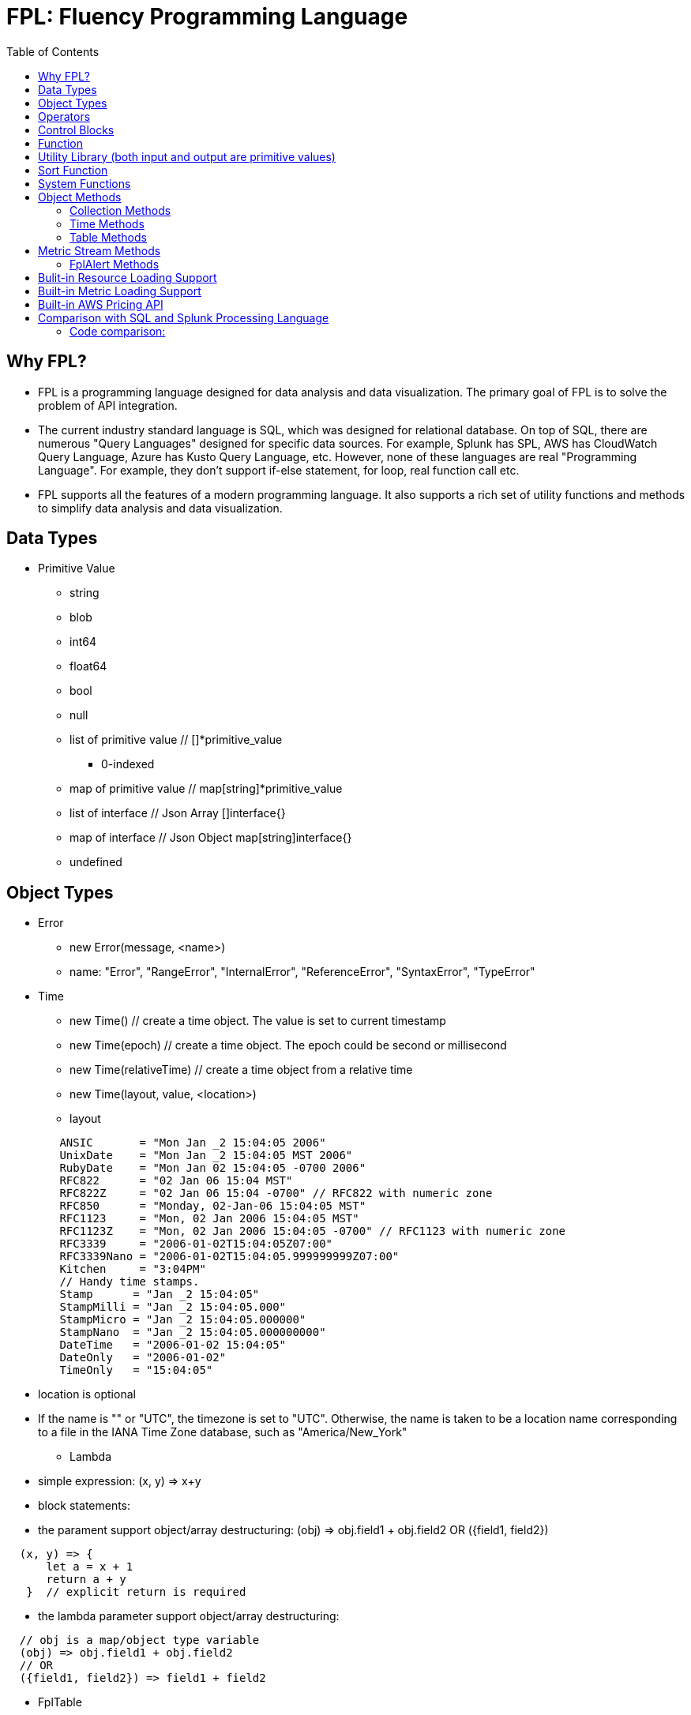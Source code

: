 = FPL: Fluency Programming Language
:toc: auto

== Why FPL?

* FPL is a programming language designed for data analysis and data visualization. The primary goal of FPL is to solve the problem of API integration. 
* The current industry standard language is SQL, which was designed for relational database. On top of SQL, there are numerous "Query Languages" designed for specific data sources. For example, Splunk has SPL, AWS has CloudWatch Query Language, Azure has Kusto Query Language, etc. However, none of these languages are real "Programming Language". For example, they don't support if-else statement, for loop, real function call etc.  
* FPL supports all the features of a modern programming language. It also supports a rich set of utility functions and methods to simplify data analysis and data visualization.  

== Data Types

* Primitive Value
** string
** blob 
** int64
** float64
** bool
** null
** list of primitive value // []*primitive_value
*** 0-indexed
** map of primitive value  // map[string]*primitive_value
** list of interface       // Json Array []interface{}
** map of interface        // Json Object map[string]interface{}
** undefined

== Object Types

* Error
** new Error(message, <name>)
** name: "Error", "RangeError", "InternalError", "ReferenceError", "SyntaxError", "TypeError"
* Time
** new Time()  // create a time object. The value is set to current timestamp
** new Time(epoch)  // create a time object. The epoch could be second or millisecond
** new Time(relativeTime) // create a time object from a relative time 
** new Time(layout, value, <location>)
** layout
----
        ANSIC       = "Mon Jan _2 15:04:05 2006"
	UnixDate    = "Mon Jan _2 15:04:05 MST 2006"
	RubyDate    = "Mon Jan 02 15:04:05 -0700 2006"
	RFC822      = "02 Jan 06 15:04 MST"
	RFC822Z     = "02 Jan 06 15:04 -0700" // RFC822 with numeric zone
	RFC850      = "Monday, 02-Jan-06 15:04:05 MST"
	RFC1123     = "Mon, 02 Jan 2006 15:04:05 MST"
	RFC1123Z    = "Mon, 02 Jan 2006 15:04:05 -0700" // RFC1123 with numeric zone
	RFC3339     = "2006-01-02T15:04:05Z07:00"
	RFC3339Nano = "2006-01-02T15:04:05.999999999Z07:00"
	Kitchen     = "3:04PM"
	// Handy time stamps.
	Stamp      = "Jan _2 15:04:05"
	StampMilli = "Jan _2 15:04:05.000"
	StampMicro = "Jan _2 15:04:05.000000"
	StampNano  = "Jan _2 15:04:05.000000000"
	DateTime   = "2006-01-02 15:04:05"
	DateOnly   = "2006-01-02"
	TimeOnly   = "15:04:05"
----
** location is optional
** If the name is "" or "UTC", the timezone is set to "UTC". Otherwise, the name is taken to be a location name corresponding to a file in the IANA Time Zone database, such as "America/New_York"
* Lambda
** simple expression: (x, y) => x+y
** block statements: 
** the parament support object/array destructuring: (obj) => obj.field1 + obj.field2   OR ({field1, field2}) 
---- 
  (x, y) => {
      let a = x + 1
      return a + y 
   }  // explicit return is required
----  
** the lambda parameter support object/array destructuring:
----
  // obj is a map/object type variable
  (obj) => obj.field1 + obj.field2   
  // OR
  ({field1, field2}) => field1 + field2
---- 
* FplTable
** new Table(col1,col2,...)
** Columns
** Rows

* FplMetric 
** from,to
** interval
** dimensions
** Metrics

* FplAlert

* Tuple:  list of Data Types or Object Types

* Map:   map of Data Types or Object Types

== Operators

* Binary operators comprise
** arithmetic operators:
*** '+' : addition
*** '-': subtraction
*** '*': multiplication
*** '/': float division
*** '%': modulo

** bitwise operators:
*** '&': bitwise AND
*** '|': bitwise OR
*** '^': bitwise exclusive OR
*** '>>': right shift
*** '<<': left shift

** relational operators:
*** '==': equality
*** '!=': inequality
*** '<': less than
*** '>': greater than
*** '<=': less or equal
*** '>=': greater or equal

** logical operators:
*** '&&': and
*** '||':  or
*** '!':  not

** conditional(ternary) operator
*** condition? trueValue:falseValue

** optional chaining (?.)
*** The optional chaining (?.) operator accesses an object's property or calls a function. If the object's property or function is undefined or null, the expression evaluates to undefined instead of throwing an error.

== Control Blocks

* if/elseif/else support
** value to bool conversion: false, null, undefined, 0, "", are false, all other values are true
----
let s = 100
if !s {
  printf("s has a false value")
} elseif s > 100 {
  printf("s is greater than 100")
} else {
  printf("s is less than or greater to 100")
}
----

* for loop support
** for <index> <entry> = range <list> { }
** for <key> <value> = range <map> { }
** for range loop also apply to utf8 encoded string
*** in this case, the index of the loop is the starting position of the current rune, measured by bytes. see the example below
----
let lst = [0, 10, 20]
for i, v = range lst {
  printf("index: %d:  value: %d", i, v)
}

let map = {x:0, y:10, z:20}
for k, v = range map {
  printf("key: %s:  value: %d", k, v)
}

// apply for utf8 encoded string
let nihongo = "日本語"
for i, s = range nihongo {
  printf("i:%d  s:%s", i, s)
}
// i:0  s:日
// i:3  s:本
// i:6  s:語
----
* for loop with three components:  for init?; condition?; post? { }
----
let list = [0, 10, 20]
for let i = 0; i < len(list); i++ {
  printf("index: %d:  value: %d", i, list[i])
}
----

* break 
** break out of the current for loop

* continue
** skip the current iteration of the for loop

* throw <error>
** throw new Error("invalid data type")

* try { } catch () {} finally {} 
----
try {
  nonExistentFunction();
} catch (e) {
  printf("%s: %s", e.name, e.message);
  // print out: ReferenceError: nonExistentFunction is not defined
} finally {
  // execute after the try block and catch block(s) execute, 
  // but before the statements following the try...catch...finally block
}

----

* return <value>

* comments
** single-line comments //
** multi-line comments  /*  */

== Function 

* function <name> (parameters) { }

* function main() {}
** main function is the execution starting point

== Utility Library (both input and output are primitive values)

* toLower(string) => string
** returns the string in lowercase
----
toLower("HELLO") // return the string "hello"
toLower(" World") // return the string " world"
----

* toUpper(string) => string
** returns the string in uppercase
----
toUpper("hello") // return the string "HELLO"
toUpper("wORld") // return the string "WORLD"
----

* startsWith(string, prefix) => bool
** returns true if string starts with prefix, false otherwise
** is case and whitespace sensitive
----
let s = "hello"
startsWith("hello", "he") // return true
startsWith("hello", "He") // return false
----

* endsWith(string, suffix) => bool
** returns true if string ends with suffix, false otherwise
** is case and whitespace sensitive
----
let s = "hello"
endsWith("hello", "llo") // return true
endsWith("hello", "LLO") // return false
----

* contains(string, subString) => bool
** returns true if subString exists in string false otherwise
** is case and whitespace sensitive
----
let s = "hello"
contains("hello", "ello") // return true
contains("hello", "hi") // return false
contains("hello", "He") // return false
----

* content(string1, string2) => bool
** returns true if string1 equals string2 false otherwise
** is case and whitespace sensitive
----
let s = "hello"
content(s, "hello") // return true
content(s, "Hello") // return false
content(s, "hello ") // return false
----

* trim(s, cutset) => string
** returns a sliced of the string s with all leading and trailing Unicode code points contained in cutset removed.
** cutset will be seen as a collection of characters
----
let s = "Hello and Hello"
trim(s, "Hello") // return the string "and"
trim(s, "o leH") // return the string "and"
trim(s, "Hel") // return the string "lo and Hello"
----

* trimPrefix(s, prefix) => string
** returns s without the provided leading prefix string. If s doesn't start with prefix, s is returned unchanged.
** is case and whitespace sensitive
----
let s = "Hello World"
trimPrefix(s, "Hello ") // return the string "World"
trimPrefix(s, "hello") // return the string "Hello World"
----

* trimSuffix(s, suffix) => string
** returns s without the provided trailing suffix string. If s doesn't end with suffix, s is returned unchanged.
** is case and whitespace sensitive
----
let s = "Hello World"
trimSuffix(s, "World") // return the string "Hello "
trimSuffix(s, "Hello") // return the string "Hello World"
----

* split(variable, delim)
** split the input string on delim and returns a list of string
----
let s = "1,2,3"
split(s, ",") // return a list ["1", "2", "3"]
split(s, "2") // return a list ["1,", ",3"]
split(s, "1") // return a list ["", ",2,3"]
----
* indexOf(s, substring) 
** returns the index of the first instance of a substring in a given string.
** return -1 if the substring is not available.
----
let s = "abcd"
let i = indexOf(s, "b")
let j = indexOf(s, "n")
printf("i=%d  j=%d", i, j)
// i: 1  j:-1
----
* subString(s, start, end)
** extracts substring from start to end (exclusion)
----
let s = "abcd"
let sub = subString(s, 1, 2)
printf("subString=%s", sub)
// subString=b
----

* parseInt(s, base)
** parse a string in the given base into a 64bit integer
** if base is not given, it will default to 0
** if the base argument is 0, the true base is implied by the string's prefix (if present): 2 for "0b", 8 for "0" or "0o", 16 for "0x", and 10 otherwise
----
let s = 10
parseInt(s) // return the int64 value of 10
parseInt(s, 2) // return the int64 value of 2

let s = "0b10"
parseInt(s) // return the int64 value of 2
----

* parseFloat(s)
** parse a string into a 64bit floating-point number
----
parseFloat("10") // return the float64 value of 10.0
parseFloat("10.11") // return the float64 value of 10.11
----

* parseBool(s)
** returns the boolean value represented by the string. 
** it accepts 1, t, T, TRUE, true, True, 0, f, F, FALSE, false, False. Any other values returns undefined
----
parseBool("1") // return the bool value true
parseBool("f") // return the bool value false
parseBool("fa") // return undefined
----
* parseJson(text)
** parse a JSON string
** return JsonObject, JsonArray, string, float, int, bool or null value
* coalesce(var1, var2, var3, ...)
** return the first argument that is a non-empty string value, undefined otherwise
----
coalesce("str1", "str2", "str3", ...) // return the string "str1"
coalesce("", 15, "str3", ...) // return the string "str3"
coalesce("", "", "") // return undefined
----
* isValidIP(s) 
** return true if the input string is a valid ip address
* isIPv4(s)
** return true if the input string is a valid IPv4 address
* isIPv6(s)
** return true if the input string is a valid IPv6 address
* ipNormalize(s)
** return normalized IP address.
* timezoneOffset(timezone)
** return timezone offset in seconds against the UTC timezone
----
 printf("America/New_York offset: %d", timezoneOffset("America/New_York"))
 printf("Europe/Berlin offset: %d", timezoneOffset("Europe/Berlin"))

 // America/New_York offset: -14400
 // Europe/Berlin offset: 7200

----
* replace(s, old, new, count) 
** returns a copy of the given string, starting with the first 'count' non-overlapping instances of the old string replaced with the new one
** s: the input string
** old: the string to be replaced
** new: the string that replaces the old one
** count: up to the number of times the old string will be replaced.
** if count is less than zero, no limit on the number of replacement
----
let s = "a a a"
replace(s, "a", "Hello", 1) // return the string "Hello a a"
replace(s, "a", "Hello", 0) // return the string "a a a"
replace(s, "a", "Hello", -1) // return the string "Hello Hello Hello"
----
* replaceAll(s, regexp, replacement, count)
** ReplaceAll returns a copy of src, replacing matches of the Regexp with the replacement text repl. Inside repl, $ signs are interpreted as in Expand, so for instance $1 represents the text of the first submatch. 
** if count is less than zero, no limit on the number of replacement
----
let s = "'foo' 'bar'"
let s2 = replaceAll(s, "'([^']*)'", "${1}", -1)
printf("s2=%s", s2)
// s2=foo bar
----

* match(pattern, s)
** return true if the input string s contains any match of the regular expression pattern.
** use the ^ and $ modifiers to denote if the regex pattern match the full input string.
----
let s = "Hello"
match("^H", s) // return true since s starts with "H"
match("^h", s) // return false since s does not start with "h"
----

* regexp(pattern, s)
** this function extracts the captured "named group" matching the regular expression pattern from s.
----
let Email = "foo@gmail.com"
let obj = regexp("(?P<Name>.*)@(?P<Domain>.*)", Email) // sets obj to {Name: "foo", "Domain: "@gmail.com}
let {Name, Domain} = regexp("(?P<Name>.*)@(?P<Domain>.*)", Email) // sets the var Name = "foo" and Domain = "@gmail.com"
let obj =regexp("(?P<Name>.*)@(?P<Domain>.*)", "foo") // return undefined
----

* len(variable) 
** if variable is primitive string, returns the length of the input string
** if variable is primitive list, returns the length of the list
** if variable is primitive map, returns the number of key-value pairs in the map
** if variable is json array, returns the number of elements in the array
** if variable is json object, returns the number of key-value pairs in the object
** if variable is Tuple, returns the number of elements in the tuple
** if variable is Map, returns the number of key-value pairs in the map
** if variable is Table, returns row count of the table
** if variable is MetricStream, returns the number of data series in the metric
** if variable is Alert, returns the number of entries in the alert
** else return 0
----
len("Hello") // return an int64 value of 5
len([1, 2, 3]) // return an int64 value of 3
len({Name: "foo", Domain: "@gmail.com"}) // return an int64 value of 2
----

* append(list, element)
** if list is primitive string and element is primitive string, return a new string.
** if list is primitive list type and element is primitive value, appends element to the primitive value list
** if list is primitive json type and element is primitive value, appends element to the json array
** if list is tuple type, append element to the tuple
** else return error
----
let s = "ab"
s = append(s, "cd") // s is now the string "abcd"

let src = [1, 2, 3, 4]
append(src, 5) // src is still [1, 2, 3, 4] as it's value is not set to after append
src = append(src,5) // src is now [1, 2, 3, 4, 5]
----
* concat(list1, list2)
** merge two list type input into one new list
----
let a = [1, 2]
let b = [3, 4]
let c = concat(a, b) // c is now [1, 2, 3, 4]
----

* delete(map, key)
** map must be primitive map, jsonObject or object map. 
** key must be primitive string
----
let m = {first: 10, second: 20}
delete(m, "first") // m is now the map {second: 20}
----

* setEnv(name, value)
** set the environment variable $name to value
* getEnv(name)
** get the environment variable $name
----
setEnv("from", "-24h")
setEnv("to", "@h")
----

* typeof(variable)
** if variable is primitive value, returns the type of the primitive value: 
***       "string", "int64", "float64", "bool", "null", "undefined", "list", "map", "jsonObj", "jsonArray"
** else return the type of the object: 
***       "Tuple", "Map", "Lambda", "Table", "MetricStream", "Alert"
----
typeof(2) // return the string "int64"
typeof([1, 2, 3]) // return the string "list"
----

* isNull(var)
** return true if var is a null type, false otherwise
----
isNull("Hello") // return false
isNull(null) // return true
----

* isUndef(var)
** return true if var is undefined type, false otherwise
----
isUndef(null) // return false

let s = coalesce("", "", "") // return undefined
isUndef(s) // return true
----

* isString(var)
** return true if var is of string type, false otherwise
----
isString("abc") // return true
isString(64) // return false
----
* isBlob(var)
** return true if var is of blob type, false otherwise

* isNumber(var)
** return false if var is of int64 or float64 type, false otherwise
----
isNumber("abc") // return false
isNumber(64) // return true
----

* jsonClone(jsonValue) 
** return a deep copy of the input json object or array
----
let a = {"string":"abc", "int": 1, "float": 2.01, "bool": true, "null":null, "array":[1,2,3], "map":{"foo":"bar"}}
let b = jsonClone(a)
printf("%s",b)
// {"array":[1,2,3],"bool":true,"float":2.01,"int":1,"map":{"foo":"bar"},"null":null,"string":"abc"}
----
* toString(variable)
** convert the input variable to a string (string|blob|int64|float64|bool|null|undefined|jsonObj|jsonArray)

* base64Encode(blob|string)
** base64 encode the input string or blob
* base64Decode(string)
** base64 decode the input string and return the decoded string as a blob
----
let s = "Hello World"
let enc = base64Encode(s)
printf("enc=%s", enc)
let dec = base64Decode(enc)
printf("dec=%s", toString(dec))
----
* gzipCompress(blob|string)
** gzip compress the input string or blob
* gzipDecompress(blob)
** gzip decompress the input blob and return the decompressed as a blob 
----
let s = "Hello World"
let gzBlob = gzipCompress(s)
let b = gzipDecompress(gzBlob)
printf("%s", toString(b))
----
* run(lambda, arguments...)
** run lambda function with optional arguments
----
let printLabel = () => {
  printf("hello world")
}
run(printLabel)

let inc = (i) => {
  return i+1
}    
printf("inc %d", run(inc, 2))
----

* sprintf(format, arguments...)
** golang's printf format
** if format is not given, will default to string

* printf(format, arguments...)
** golang printf format
** if format is not given, will default to string
** format specifiers:
*** %v : formats the value in a default format
*** %d : formats decimal integers
*** %f : formats the floating-point numbers
*** %g : formats the floating-point numbers and removes trailing zeros
*** %b : formats base 2 numbers
*** %o : formats base 8 numbers
*** %t : formats true or false values
*** %s : formats string values
----
printf("%d", 2) // prints 2 as a string to traces
printf(2) // ERROR: expected string but int64 given
printf("2") // prints the string 2 to traces
----

* case(condition_1, value_1, [condition_2, value_2, ...], default_value)
** evaluate a list of conditions and returns the first value whose condition is evaluated to true. If all conditions are false, the default value is returned
----
let i = 10
case(i>10, "bigger than ten", i>=0, "positive", "negative") // return "positive"
let i = -10
case(i>10, "bigger than ten", i>=0, "positive", "negative") // return "negative"
----

* template(text, variableMap)
** generate text output based on input variables
** the template format is the same as Golang's template
** the variableMap is a map type holding variables. or a json object
----
let t = `Value of a: {{.fields.a}} 
         List: {{.list}}`
let opt = {"fields":{"a":"foo"}, "list": [1234, 5678]}
let s = template(t, opt)
//   Value of a: foo 
//   List: [1234 5678]
----

* jsonTable(array)
** generate a table from a literal array expression. 
----
let arr = [
  {ID: "a", Col1: "x"},
  {ID: "b", Col2: "y"}
]

let t = jsonTable(arr)
----

* mergeTable(table1, table2..)
** generate a new table by merging input tables

.Table t1
|===
|ID | City | State | Country

|1
|Rockville
|Maryland
|US

|2
|Silver Spring
|Maryland
|US

|3
|Baltimore
|Maryland
|US
|===

.Table t2
|===
|ID | City | State | Country

|4
|Seattle
|Washington
|US

|5
|Bellevue
|Washington
|US

|6
|Spokane
|Maryland
|US
|===

----
let t3 = mergeTable(t1, t2) // t3 is a new table with data from t1 followed by t2
----

.Table t3 resulting from the mergeTable function call
|===
|ID | City | State | Country

|1
|Rockville
|Maryland
|US

|2
|Silver Spring
|Maryland
|US

|3
|Baltimore
|Maryland
|US

|4
|Seattle
|Washington
|US

|5
|Bellevue
|Washington
|US

|6
|Spokane
|Maryland
|US
|===

== Sort Function

* sort(list, <lambda>)
** in place sort. 
** sort(list) 
** sort in ascending order, the list must be a list of numbers or strings
** sort(list, (i, j) =>  return int | bool)
** sort with a compare function.
** the compare function should return 
** a positive value if i should come after j,
** a negative value if j should come before j, 
** or 0 if i and j should keep their original order
** the compare function should return bool value
** if the bool value is true, i should come after j
** false value if i should come before j, 
----
let a=["abc", "xyz" , "mnl"]
//default sort in ascending order, apply to string or number type
//sort(a)
    
// sort with a compare function
// return true:  place i after j
// return false: place i before j
sort(a, (i, j) => i > j)
printf("%v",a) //  ["abc","mnl","xyz"]
    
    
let b=[100, 10, 50]
// return positive number:  place i after j
// return negative number:  place i before j
// return 0:                no change
sort(b, (i, j) => i - j)
printf("%v",b) // [10,50,100]
----

== System Functions

* pluginLambda(pluginType, customers, (customer) => {}
** call registered plugin to run FPL lambda
----
let threats = pluginLambda("Cylance", "*", (customer) => {      
       let threats = Cylance_LoadThreat((obj) => {
          let {sha256:ID, md5, name, classification, sub_classification} = obj
          return {ID, name, classification, sub_classification, customer}
       })
       return {threats}
})      
----

* AWS_AccountRegionLambda(accounts, regions, (account, region) => { return {}  })
** Run lambda function on specific AWS accounts and regions
** accounts: "*" enables all configured AWS accounts. Account could also be one account name or an array of names
** accounts: "Production" or ["Production", "UnitTest"]
** regions: "*" enables all configured regions. Regions could also be one region name or an array of names
** regions: "us-east-1" or ["us-east-1", "us-east-2"]
** this function returns a map of objects
** results from different regions will be merged into one 
----
// enabling only the Production account from the region us-east-1
AWS_AccountRegionLambda("Production","us-east-1", (account, region) => {
  /*
    code block
  */
  return {table1, table2, ...}
})

// enabling all configured accounts from all configured region
AWS_AccountRegionLambda("*","*", (account, region) => {
  /*
    code block
  */
  return {table1, table2, ...}
})
----

* AWS_AccountLambda(accounts, (account) => { return {}  })
** lambda function on specific AWS accounts (One example is AWS Cost and Usage API, which does not limit to one specific region)

* transform(stream, lambda) 
** create a new stream. The data series of the new stream is the result of the lambda function.
** lambda function interface: (ts, key, value) => {  }
----
let duration = AWS_GetMetric("Duration", options, filters)
let invocation = AWS_GetMetric("Invocations", options, filters)
let durationCost = transform(duration, (ts, key, value) => (value/1000) * assetTable[key].lambdaMemoryRate)
let invocationCost = transform(invocation, (ts, key, value) => value * assetTable[key].lambdaRequestRate)
----

* anomaly(stream, {seasonal:"auto", minDiff: 3.0, minDiffPercent: 10.0})
** anomaly detection on one stream
** seasonal: auto | weekday-end-hourly | hourly | weekday-hourly | ""
** minDiff: absolute difference over mean: abs(value - mean)
** minDiffPercent: relative percent over mean: (value - mean)/mean
** return FplAlert object 

* RxFPL_GetMetric(metricName, {options} ) 
** Load metric from rxfpl database
** from: range from  
** to:   range to
** order: desc | asc  // default is desc
** limit: number of metrics // default is 10
** filters: search filters 
[source,javascript]
----
function main() {
  let cost = RxFPL_GetMetric("PureCloudOps.AWS.Billing.InstanceCost", {from:"-2h@h", to:"@h", filters:[{name:"lvdb-app", values:"archiveSearchV3", exclude: true}]})
  return {cost}
}
----

* alert(<stream>, window(condition,n,m))
** sliding window detection
----
function queueAlerts(queues) {
  let options = {from: "-1h@h", to: "@h", dimensions: ["QueueName"], namespace: "AWS/SQS", period: "5m", stat: "Maximum", unit:"Second"}
  let filters = {QueueName: queues}
  let ages = AWS_GetMetric("ApproximateAgeOfOldestMessage", options, filters)
  let ageAlerts = alert(ages, window(ages > 3600, 2, 2))
  options.stat = "Sum"
  let received = AWS_GetMetric("NumberOfMessagesReceived", options, filters)
  options.stat = "Average"
  let queueLength = AWS_GetMetric("ApproximateNumberOfMessagesVisible", options, filters)
  let consumerStopAlerts = alert(queueLength, window(received == 0 && queueLength > 1, 2, 2))
  return {ageAlerts, consumerStopAlerts}
}
----

== Object Methods

=== Collection Methods

* Collection Methods apply the following data types:
** Tuple, Map, List of Primitives, Map of Primitives, JsonArray and JsonObj
** All collection method take a lambda as argument
** (k, v) => {} for map type collections
** (i, v) => {} for list type collections.
* Each()
** iterate through the collection and apply the lambda function
----
let arr = [1, 2, 3]
arr.Each((i, v) => {
  printf("index: %d:  value: %d", i, v)
})
----
* Map()
** return a new list populated with the results of calling a provided function on every element in the calling collection.
* Filter()
** return a new list, only keep the element that return true by the provided lambda 
* Some()
** return true if one of the element return true
* Find()
** return the value element that return true by the provided lambda
** return undefined otherwise
----
let arr = [
  {ID: "a", Col1: "x"},
  {ID: "b", Col1: "y"}
]
let f = arr.Find((_,e) => e.Col1 == "x")
if (f) {
  printf("Find: %v", f.ID)
}
----
* Table()
** create a table object. 
----
let s = `
[ 
  {"ID": "a",  "Col1":"foo"  },
  {"ID": "b",  "Col2":"bar"  }
]`
let j = parseJson(s)
let t1 = j.Table( (_, obj) => {
   return {ID:obj.ID, Col1:obj.Col1, COl2:obj.Col2}
})
----
* Join(delim)
** only apply to list type collections
----
let arr = [1, 2, 3]
let s = arr.Join(",") // s is now the string "1,2,3"
----

=== Time Methods

* Format(layout)
* Add(relativeTime)
* Before(time)
* After(time)
** return true or false
* Round(duration)
** Round returns the result of rounding to the nearest multiple of dration. The rounding behavior for halfway values is to round up
** Valid time units are "ns", "us" (or "µs"), "ms", "s", "m", "h".
* Unix() 
** return epoch time in second
* UnixMilli()
** return epoch time in millisecnod
----
let t = new Time()
printf("%s", t)           // 2023-08-17T23:41:37-04:00
let t2 = t.Add("-1h")
printf("%s", t2)         // 2023-08-17T22:41:37-04:00

printf("%d", t.Unix())   // 1692330097
printf("%d", t2.UnixMilli()) // 1692326497260

printf("%v", t2.Before(t))    // true
printf("%s", t2.Format("2006-01-02T15:04:05Z07:00"))
//  2023-08-17T22:41:37-04:00
printf("%s", t2.Round("1h")) // 2023-08-17T23:00:00-04:00
----

=== Table Methods

* IsEmpty() 
** return true if table is empty, false otherwise
----
if testTable.IsEmpty() {
  printf("Table is empty")
} else {
  // code block
}
----
* RenameColumn(columnName, newColumnName)
** rename column "columnName" to "newColumnName" 

* RemoveColumn(columnName)
** remove columnName from the table

.testTable before removeColumn function calls
|===
|ID | City | State | Country

|1
|Rockville
|Maryland
|US

|2
|Silver Spring
|Maryland
|US

|3
|Baltimore
|Maryland
|US
|===
----
testTable.RemoveColumn("State") // removes the State column from testTable
testTable.RemoveColumn("Country") // removes col2 from testTable
----
.testTable after removeColumn function calls
|===
|ID | City 

|1
|Rockville

|2
|Silver Spring

|3
|Baltimore
|===

* GetColumnValues(columnName)
** return a list of values on columnName from the table
|===
|ID | City | State | Country

|1
|Rockville
|Maryland
|US

|2
|Silver Spring
|Maryland
|US

|3
|Baltimore
|Maryland
|US
|===
----
testTable.GetColumnValues("City") // returns ["Rockville", "Silver Spring", "Baltimore"]
----

* GetKeys()
** return list of values from the key column: "ID" before the merge, "_globalID" after the merge.
|===
|ID | City | State | Country

|1
|Rockville
|Maryland
|US

|2
|Silver Spring
|Maryland
|US

|3
|Baltimore
|Maryland
|US
|===
----
testTable.GetKeys() // return [1,2,3]
----

* SetColumnUnit(column, unit)
** set the unit of column
|===
|ID | Item | Cost

|1
|Pen
|2.99

|2
|Eraser
|5.99

|3
|Ruler
|1.99
|===
----
testTable.SetColumnUnit("Cost", "USD") // sets the Cost column to USD
----

* Sort(limit, "+col1", "-col2"...)
** sort the table by column values and limit to the first N. 
** limit = 0 will return all results.
** "+" for ascending and "-" for descending, if not specified then defaults to descending order

.testTable before Sort
|===
|ID | Item | Cost

|1
|Pen
|2.99

|2
|Eraser
|5.99

|3
|Ruler
|1.99
|===
----
// return top 10 rows, sort by "Cost" column in descending order
natGateways.Sort(10, "-Cost")
// sort testTable by the "Cost" column in descending order
testTable.Sort(0, "Cost")
----
.testTable after the Sort function
|===
|ID | Item | Cost

|2
|Eraser
|5.99

|1
|Pen
|2.99

|3
|Ruler
|1.99
|===

* Join(rightTable, ({keyColumn1, keyColumn2...}, {OtherColumns...}) => joinType )
** this method will update the calling table (left table)
** the join configuration is specified as a lambda function
** joinType is one of the following: "inner", "fullouter"
** join rightTable on keyColumn(s). if "OtherColumns" are not provided, all columns from the rightTable will be joined.
** {ID}:  Both left column and right column is named "ID"
** {ID2:ID}:  Right table column "ID2" is renamed to "ID" in left table

----
bucketTable.Join(byteSummary, {ID}, {Total_Bytes, Total_Cost})

//
let arr1 = [
  {ID: "a", Col1: 3},
  {ID: "b", Col1: 2}
]
let t1 = jsonTable(arr1)

let arr2 = [
  {ID2: "a", Col2: "foo"},
  {ID2: "c", Col2: "bar"}
]
let t2 = jsonTable(arr2)

//t1.Join(t2, ({ID}) => "inner") 
//t1.Join(t2, ({ID2:ID}, {Col2:Col21}) => "inner") 
t1.Join(t2, ({ID2:ID}, {Col2:Col21}) => "fullouter") 

return {t1}
----
* Append(table1, table2 ...)
** merged the input tables into the calling table
* Map( (row) => x )
** return a new list populated with the results of calling a provided function on every row in the calling table 
* Filter( (row) => predicate(row) )  
** remove rows where predicate function return false
* Each( (row) => { })
** for each row, run the lambda function
----
let arr1 = [
  {ID: "a", Col1: 3},
  {ID: "b", Col1: 2}
]

let t1 = jsonTable(arr1)

let arr2 = [
  {ID2: "a", Col2: "foo"},
  {ID2: "c", Col2: "bar"}
]

let t2 = jsonTable(arr2)

let keyMap = {}
t2.Each( ({ID2})=> {
  keyMap[ID2]=true
})

t1.Filter( ({ID}) => !keyMap[ID])

return {t1} 
----
* Aggregate(({col1, col2 ... }) => { groupBy:{groupByKey1,...}, columns:{ aggregates }} 
** this method will generate a new table
** the input is a lambda function. 
** the input object destructuring pick up the columns in the table 
** the return is a object.
** the "groupBy" object is optional, specify the groupBy column(s).
** the "columns" object specify the aggreated columns
** sum is the aggregation function 
** Total is the column name.
** sum:{Total: col2} define a new column "Total" which is the sum of the column "col2".  this is equivalent to "sum(col2) as Total" in SQL
** sum:{col2} is equivalent to sum:{col2:col2}
** for "count" aggregate, a bool expression is expected.
** count: {Count:true}
** available aggregate functions: count, sum, avg, min, max, values, dcount, coalesce, first, argmin, argmax
----
   let customerTable = bucketTable.Aggregate(({Customer, S3_Cost}) =>  {
      return { groupBy:{Customer}, columns:{sum:{S3_Cost}} }
   })
----
** argmax and argmin
----
let arr = [
  {ID: "a", Col1: "1900", Col2: "abc"},
  {ID: "a", Col1: "1921", Col2: "mno"}
]

let t = jsonTable(arr)
let tg = t.Aggregate( ({ID, Col1, Col2}) => {
    return { groupBy:{ID}, columns:{ argmax:{Col1, Col2} }}
})

return {tg}
----


* ColumnAggregate(columnName, unit, (ID, columnName, value, sum) => { }, 0)
** return a new table the same ID column, plus one new column which is the aggregated result from the calling table.
----
// simple sum of all columns from the table named "bucketTable"
// new table "byteSummary" has the same ID column plus one "Total_Bytes" column
let byteSummary = bucketTable.ColumnAggregate("Total_Bytes", "Byte", (ID, col, value, sum) => {
      return sum + value
},0)

// more complicate example, the lambda calls AWSPrice API to get the monthly cost of different S3 storage types.
// the table "bucketTable" is derived from the "DimensionTable" method of a metric stream, each storage type has one column
let costSummary = bucketTable.ColumnAggregate("Total_Monthly_Cost", "Dollar", (ID, col, value, sum) => {
      return sum + AWSPrice("S3", "StorageType", {Size:value, Type:col})
}, 0)
----

* NewColumnLambda(columnName, unit, (row) => {   })
** Generate one new column on the calling table. The column value is the return value of the lambda function.
----
// create a new column "AverageSize"  on table "bucketTable".  The new column will read the two column named "Total_Bytes" and "Total_Object_count" respectively and calculate the the average as column value.  
bucketTable.NewColumnLambda("AverageSize", "Byte", (row) => row.Total_Bytes / row.Total_Object_Count)
// OR 
bucketTable.NewColumnLambda("AverageSize", "Byte", ({Total_Bytes, Total_Object_Count}) => Total_Bytes / Total_Object_Count)
----

* NewColumns( (row) => {})
** Generate new columns on the calling table. 
** the lambda function will return a object holding the new columns
----
threats.NewColumns( ( {sha256} ) => {
   let devices = Cylance_GetThreatDevices(sha256)
   let filePaths = []
   let deviceNames = []
   for (let i = 0; i < len(devices); i++) {
       let device = devices[i]
       filePaths = append(filePaths, device.file_path) 
       deviceNames = append(filePaths, device.name)
   } 
   return {filePaths, deviceNames}
})
---- 
* Clone("Col1", "Col2" ...)
** Generate a new table which is a copy of the calling table, with only the specified columns
** if no columns are specified, all columns will be copied

* Clone()
** Generate a new table which is a copy of the calling table

----
let t2 = t1.Clone() // t2 is a copy of t1 
----
* GetRow(columnMap) 
** return row with the specified column values
----
let arr = [
  {col1: "foo", col2: "bar", col3: "abc"}
]
let t = jsonTable(arr)
let row = t.GetRow({col1:"foo", col2:"bar"}) 
// row = {col1: "foo", col2: "bar", col3: "abc"}
// else row = undefined

----


* JoinStream(stream, aggregationType, columnName, unit)
** Generate one new column on the calling table. The column value is the aggregated result of each data series.
[source,javascript]
----
function getNatBandwidth(assetTable) {
  let options = {from: "-24h@h", to: "@h", dimensions: "NatGatewayId", namespace: "AWS/NATGateway", period: "1h", unit:"Byte", stat: "Sum"}
  let filters = {NatGatewayId: assetTable}
  let download = AWS_GetMetric("BytesInFromDestination", options, filters)
  let upload = AWS_GetMetric("BytesOutToDestination", options, filters)
  let localUpload = AWS_GetMetric("BytesInFromSource", options, filters)
  let localDownload = AWS_GetMetric("BytesOutToSource", options, filters)
  let totalBytes = download + upload + localUpload + localDownload
  let processCost = AWS_GetPrice("NatGateway", "GB")
  let hourlyCost =  AWS_GetPrice("NatGateway", "Hour")
  let cost = (hourlyCost * 3600 / totalBytes.GetInterval()) +  totalBytes * processCost / (1024 * 1024 * 1024)
  return {download, upload, totalBytes, cost}
}

function main() {
  return AWS_AccountRegionLambda("*", "*", (account, region) => {
    let natGateways = AWS_LoadAsset("ec2:natgateway", (obj) => {
       let {NatGatewayId:ID, State, VpcId} = obj
       let PublicIp = obj.NatGatewayAddresses[0].PublicIp
       return {ID, State, VpcId, PublicIp}
    })

    let {totalBytes} = getNatBandwidth(natGateways)
    natGateways.JoinStream(totalBytes,"Sum", "TotalBytes", "Byte")
    return {natGateways}
  })
}
----

== Metric Stream Methods

* IsEmpty()
** return true if the stream has no data series
----
cpu.IsEmpty()
----

* Sort(limit, "AggregationType1", "AggregationType2"...)
** sort the stream by aggregation(s)
----
// top 10 CPU utilizations
cpu.Sort(10, "Average")
----

* ReplaceKey(keyValueMap)
** replace metric key based on a key/value map
----
  // replace compoment metric key (compoment.id) with compoment name
  let idMap = {}
  let components = Platform_LoadComponent()
  components.Each( (_, c) => {
    idMap[c.id] = c.name
  })

  let {table:sources, histogram: sourceHistogram} = groupByBytes(from, to, "platform_component_bytes", `component="datasource"`,  "id", 10)

  sources.NewColumnLambda("name", "", (row) => idMap[row.id])
  sourceHistogram.ReplaceKey(idMap)
----

* SummaryTable(column, unit, aggregationType)
** create a new table with a new column which holds the aggreation results for each data series
** aggregationType:  Sum|Average|Min|Max|Count|Last
----
// create a new table "invocationSummary" with a column "Total_Invocations"
let invocationSummary = lambdaInvocations.SummaryTable("Total_Invocations", "Count", "Sum")
----

* TimeTable(timeFormat, unit)
** creates a new table where each column is a time slot rendered with timeFormat.
** timeFormat follows the Golang Time Format
----
let timeTable = balance.TimeTable("Jan 02 15:04:05", "Percent")
----

* DimensionTable(dimension, unit, aggregationType)
** for metric stream with two dimensions. choose one dimension as the key dimension. the value of the other dimension will become a new column in the created new table
----
function getS3BucketSize(assetTable) {
 let options = {from:"-48h@d", to:"@d", dimensions=["BucketName","StorageType"], namespace:"AWS/S3", period:"24h", stat:"Average"}
 let filters = {BucketName:assetTable}
 let size = AWS_GetMetric("BucketSizeBytes", options, filters)
 let objCount = AWS_GetMetric("NumberOfObjects", options, filters)
 return {size, objCount}
}

function main() {
  return AWS_AccountRegionLambda("*", "*", (account, region) => {
    let buckets = AWS_LoadAsset("s3:bucket", (obj) => { return {ID: obj.Name} })
    let {size, objCount} = getS3BucketSize(buckets)
    let bucketTable = size.DimensionTable("StorageType","Byte","Last")
    let countTable = objCount.DimensionTable("StorageType","Count","Last") 
    return {bucketTable, countTable}
  })
}
----

* SetTags(assetTable) 
** convert asset table columns into tags for the metric stream key
* SetUnit(unit)
** set unit for metric stream
* ApplyDivider(divider)
** apply divider to the metric stream. (value /= divider)

=== FplAlert Methods

* Limit(n)
** keep the topN anomalies

* Emit(name, description, severity, OffDelay)
** severity: error | warn | info
** OffDelay: alert will be cleared after OffDelay seconds. -1 means never expires

== Bulit-in Resource Loading Support

* AWS_LoadAsset(<resource>, (obj) => { })

** loads an AWS resource and convert them into a table
** resource:
*** lambda:function
*** ec2:vpc
*** ec2:instance
*** ec2:volume
*** s3:bucket
*** ec2:natgateway
*** eks:cluster
*** eks:nodegroup
*** sqs:queue
*** elasticloadbalancing:loadbalancer
*** elasticloadbalancing:targetgroup
*** apigateway:apis
** Must have an ID variable 
** if the lambda function return null, the entry will be skipped (filterMap function)
** extracting values from tags
*** jsonGetTag(obj, <tagArrayPath>,  <keyField>, <keyValue>, <valueField>)
*** jsonGetAWSTag(obj, <tagName>) 
----
// AWS_LoadAsset example
function main() {
    return AWS_AccountRegionLambda("FluencySIEM", "us-east-1", () => {
        let clusters = AWS_LoadAsset("eks:cluster", (obj) => {
            let {Name:ID, Status, CreatedAt} = obj        
            return {ID, Status, CreatedAt}
        })
        return {clusters}
    })
}

/*
  "Tags": [
    {
      "Key": "Name",
      "Value": "my-instance"
    }
  ],
*/
// Suppose the JSON tag, Value can be extracted through
let Name = jsonGetTag(obj, "Tags", "Key", "Name", "Value")
let Name = jsonGetAWSTag(obj, "Name") 

----
.clusters Table 
|===
|ID |Status | CreatedAt |_account |_region

|my-cluster
|ACTIVE
|2023-07-04T18:16:35.35Z
|FluencySIEM
|us-east-1
|===

* AWS_LoadAsset with aggregate/groupBy
** the return object. { aggregate: { groupBy:{groupByKey1,...}, columns:{ aggregates }}}
** the groupBy and columnss use the same format as table.Aggregate()
----
return AWS_AccountRegionLambda("*","*", () => {
      let volumes = AWS_LoadAsset("ec2:volume",({VolumeType, State, Iops, Size}) => {
          return {aggregate:{ groupBy:{VolumeType}, columns: {Sum:{Size}}}}
      })             
      volumes.SetColumnUnit("Size", "GB")
      return {volumes}
})
----

== Built-in Metric Loading Support

* AWS_GetMetric(metricName, options, filters)  // load AWS metrics
** options: {from, to, dimensions, namespace, period, stat, unit, timezone}
** options.dimensions could be one string or a list of strings
** filters: {dimensionName: assetTable}
----
function getLambdaCost(assetTable) {
  let options = {from: "-60m@m", to: "@m", dimensions: "FunctionName", namespace: "AWS/Lambda", period: "5m", stat: "Sum"}
  let filters = {FunctionName:assetTable}
  options.unit = "Millisecond"
  let duration = AWS_GetMetric("Duration", options, filters)
  options.unit = "Count"
  let invocation = AWS_GetMetric("Invocations", options, filters)
  return {duration, invocation}
}
----

== Built-in AWS Pricing API

* AWS_GetPrice(service, resource, options)
** service: "EC2", resource: "Hour" or "Minute",  options: {InstanceType, Platform, Tenancy}
** service: "EBS", resource: "Hour" or "Minute",  options: {VolumeType, Size, Throughput, Iops}
** service: "Lambda", resource: "GB-Second" , "Request"
** service: "S3",  resource: "StorageType"
** service: "NatGateway", resource "GB" , "Hour"
** service: "ApplicationLoadBalancer", resource "Hour", "LCU-Hour"

* AWS_GetCostUsage(options)
** from: report start time
** to:  report end time
** metric: AmortizedCost | BlendedCost | UnblendedCost | UsageQuantity
** granularity:  DAILY |  HOURLY
** dimensions:  AZ, INSTANCE_TYPE, LEGAL_ENTITY_NAME, INVOICING_ENTITY, LINKED_ACCOUNT, OPERATION, PLATFORM, PURCHASE_TYPE, SERVICE, TENANCY, RECORD_TYPE, and USAGE_TYPE
** tags:  customer defined cost allocation tags
----
function main() {
 return AWS_AccountLambda("Production", () => {
    let dailyUsage=AWS_GetCostUsage({from:"-60d@d", to:"-1d@d", metric:"UsageQuantity", granularity:"DAILY"})
    let dailyBlended=AWS_GetCostUsage({from:"-30d@d", to:"-1d@d", metric:"BlendedCost", granularity:"DAILY"})
    let dailyUnBlended=AWS_GetCostUsage({from:"-30d@d", to:"-1d@d", metric:"UnblendedCost", granularity:"DAILY"})
    let dailyAmortized=AWS_GetCostUsage({from:"-60d@d", to:"-1d@d", metric:"AmortizedCost", granularity:"DAILY"})
    let dailyCostByService=AWS_GetCostUsage({from:"-30d@d", to:"-1d@d", metric:"AmortizedCost", granularity:"DAILY", dimensions:"SERVICE"})
    dailyCostByService.Sort(10)
    return {dailyUsage, dailyBlended, dailyUnBlended, dailyAmortized, dailyCostByService}
 })
} 
----

== Comparison with SQL and Splunk Processing Language

* Language Design
** SQL/SPL  are all "script". No if/else. Difficult to learn for programers.
** FPLv2: javascript es6 grammar. Real programming language with if/else statement, for loop and exception support.
* Data Source
** SQL: relational database
** SPL: data lake
** FPLv2:  data lake, any document based database, key-value store, time series database (TSDB). Support both json document store and metric data stream.
** FPLv2:  support data source based on cloud API, such as cloudwatch get_metric api, AWS management "describe*" and "list*" APIs.
* Throughput and Efficiency
** FPLv2: Native execution in Golang. Built-in support for parallel multi-account, multi-region data queries.
* Report/Alert 
** FPLv2: Fully automated anomaly detection. Support table/chart/alert rendering.
* Data streaming support
** SQL/SPL: n/a
** FPLv2:  support streaming mode, parse/normalize streaming data

=== Code comparison:

* SELECT
----
// SQL
SELECT col1, col2 from table1 where col3="hello"

// FPLv2
Load("remoteAsset", ({col1, col2, col3}) => { 
                       if col3=="hello" {
                          return {col1, col2}
                       }
                       return null
                    }) 
   
----
* Aggregate/GROUPBY
----
// SQL
SELECT col1, sum(col2) from table 
WHERE col3="hello"
GROUP BY col4

// FPLv2
Load("remoteAsset", ({col1, col2, col3, col4}) => { 
                       if col3=="hello" {
                          return { aggregate: {groupBy:{col4}, columns:{sum:{col2}}}}
                       }
                       return null
                    }) 

----
* JOIN
----
// SQL
SELECT * from table1
INNER JOIN tabl2
ON table1.col1=table2.col2

// FPLv2
table1.Join(table2, ({ID2:ID1}, {col21, col22 ...}) => "inner" )
----

* Sort
----
// SQL
SELECT * from table1
ORDER BY col1 desc
Limit 10
// FPLv2
table1.Sort(10, "-col1")
// OR method chaining
Load("remoteAsset", ( { col1, col2, col3, col4}) => { 
                       if col3=="hello" {
                          return { aggregate: {groupBy:{col4}, columns:{sum:{Total:col2}}}}
                       }
                       return null
                    }).Sort(10, "-Total")
----
